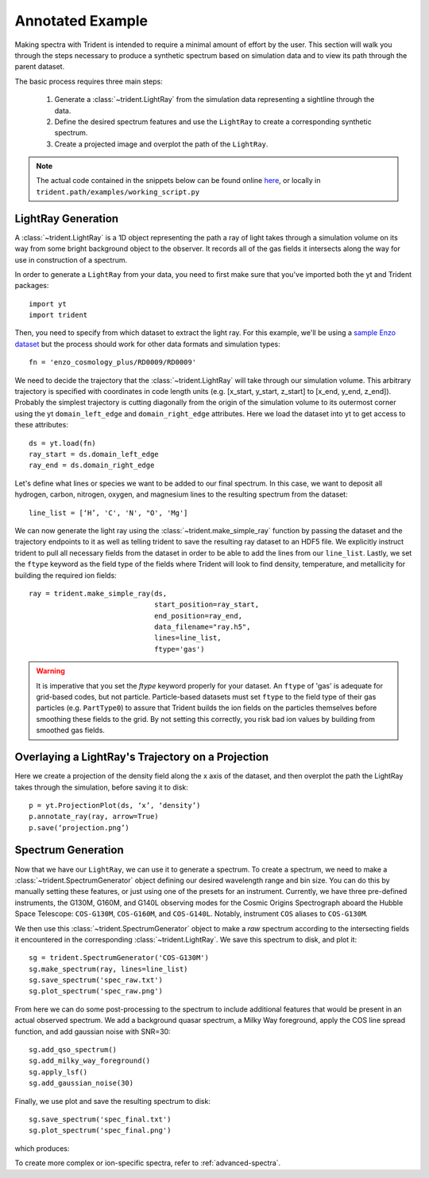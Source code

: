 .. _annotated-example:

Annotated Example
=================

Making spectra with Trident is intended to require a minimal amount of effort 
by the user.  This section will walk you through the steps necessary to 
produce a synthetic spectrum based on simulation data and to view its path
through the parent dataset.

The basic process requires three main steps:

    1. Generate a :class:`~trident.LightRay` from the simulation data 
       representing a sightline through the data.
    2. Define the desired spectrum features and use the ``LightRay`` to 
       create a corresponding synthetic spectrum.
    3. Create a projected image and overplot the path of the ``LightRay``.

.. note::

    The actual code contained in the snippets below can be found online 
    `here <https://bitbucket.org/trident-project/trident/src/tip/examples/working_script.py>`_,
    or locally in ``trident.path/examples/working_script.py``

LightRay Generation
--------------------

A :class:`~trident.LightRay` is a 1D object representing the path a ray of
light takes through a simulation volume on its way from some bright background
object to the observer.  It records all of the gas fields it intersects along
the way for use in construction of a spectrum.  

In order to generate a ``LightRay`` from your data, you need to first make sure 
that you've imported both the yt and Trident packages::

   import yt
   import trident

Then, you need to specify from which dataset to extract the light ray.  For 
this example, we'll be using a `sample Enzo dataset 
<http://yt-project.org/data/>`_ but the process should work for other data 
formats and simulation types::

   fn = 'enzo_cosmology_plus/RD0009/RD0009'

We need to decide the trajectory that the :class:`~trident.LightRay` will take
through our simulation volume.  This arbitrary trajectory is specified with
coordinates in code length units (e.g. [x_start, y_start, z_start] to 
[x_end, y_end, z_end]). Probably the simplest trajectory is cutting
diagonally from the origin of the simulation volume to its outermost corner
using the yt ``domain_left_edge`` and ``domain_right_edge`` attributes.  Here
we load the dataset into yt to get access to these attributes::

    ds = yt.load(fn)
    ray_start = ds.domain_left_edge
    ray_end = ds.domain_right_edge

Let's define what lines or species we want to be added to our final spectrum.
In this case, we want to deposit all hydrogen, carbon, nitrogen, oxygen,
and magnesium lines to the resulting spectrum from the dataset::

    line_list = [‘H’, 'C', 'N', "O', 'Mg']

We can now generate the light ray using the :class:`~trident.make_simple_ray`
function by passing the dataset and the trajectory endpoints to it as well
as telling trident to save the resulting ray dataset to an HDF5 file. We
explicitly instruct trident to pull all necessary fields from the dataset
in order to be able to add the lines from our ``line_list``.
Lastly, we set the ``ftype`` keyword as the field type of the fields
where Trident will look to find density, temperature, and metallicity for
building the required ion fields::

    ray = trident.make_simple_ray(ds,
                                  start_position=ray_start,
                                  end_position=ray_end,
                                  data_filename="ray.h5",
                                  lines=line_list,
                                  ftype='gas')

.. warning::
    It is imperative that you set the `ftype` keyword properly for your dataset.
    An ``ftype`` of 'gas' is adequate for grid-based codes, but not particle.
    Particle-based datasets must set ``ftype`` to the field type
    of their gas particles (e.g. ``PartType0``) to assure that Trident builds 
    the ion fields on the particles themselves before smoothing these fields 
    to the grid.  By not setting this correctly, you risk bad ion values by
    building from smoothed gas fields.

Overlaying a LightRay's Trajectory on a Projection
--------------------------------------------------

Here we create a projection of the density field along the x axis of the 
dataset, and then overplot the path the LightRay takes through the simulation,
before saving it to disk::

    p = yt.ProjectionPlot(ds, ‘x’, ‘density’)
    p.annotate_ray(ray, arrow=True)
    p.save(‘projection.png’)

.. image:: http://trident-project.org/data/doc_images/annotated_example/projection.png

Spectrum Generation
-------------------

Now that we have our ``LightRay``, we can use it to generate a spectrum.
To create a spectrum, we need to make a :class:`~trident.SpectrumGenerator`
object defining our desired wavelength range and bin size.  You can do this
by manually setting these features, or just using one of the presets for 
an instrument.  Currently, we have three pre-defined instruments, the G130M,
G160M, and G140L observing modes for the Cosmic Origins Spectrograph aboard
the Hubble Space Telescope: ``COS-G130M``, ``COS-G160M``, and ``COS-G140L``.
Notably, instrument ``COS`` aliases to ``COS-G130M``.

We then use this :class:`~trident.SpectrumGenerator` object to make a *raw* 
spectrum according to the intersecting fields it encountered in the 
corresponding :class:`~trident.LightRay`.  We save this spectrum to disk, and
plot it::

    sg = trident.SpectrumGenerator('COS-G130M')
    sg.make_spectrum(ray, lines=line_list)
    sg.save_spectrum('spec_raw.txt')
    sg.plot_spectrum('spec_raw.png')

.. image:: http://trident-project.org/data/doc_images/annotated_example/spec_raw.png
   :width: 700

From here we can do some post-processing to the spectrum to include 
additional features that would be present in an actual observed spectrum.
We add a background quasar spectrum, a Milky Way foreground, apply the
COS line spread function, and add gaussian noise with SNR=30::

    sg.add_qso_spectrum()
    sg.add_milky_way_foreground()
    sg.apply_lsf()
    sg.add_gaussian_noise(30)

Finally, we use plot and save the resulting spectrum to disk::

    sg.save_spectrum('spec_final.txt')
    sg.plot_spectrum('spec_final.png')

which produces:

.. image:: http://trident-project.org/data/doc_images/annotated_example/spec_final.png
   :width: 700

To create more complex or ion-specific spectra, refer to :ref:`advanced-spectra`.
